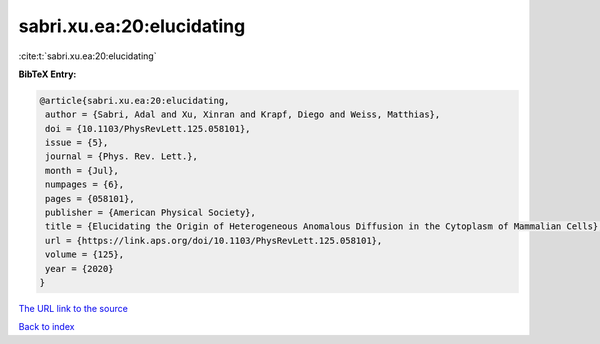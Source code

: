 sabri.xu.ea:20:elucidating
==========================

:cite:t:`sabri.xu.ea:20:elucidating`

**BibTeX Entry:**

.. code-block:: bibtex

   @article{sabri.xu.ea:20:elucidating,
    author = {Sabri, Adal and Xu, Xinran and Krapf, Diego and Weiss, Matthias},
    doi = {10.1103/PhysRevLett.125.058101},
    issue = {5},
    journal = {Phys. Rev. Lett.},
    month = {Jul},
    numpages = {6},
    pages = {058101},
    publisher = {American Physical Society},
    title = {Elucidating the Origin of Heterogeneous Anomalous Diffusion in the Cytoplasm of Mammalian Cells},
    url = {https://link.aps.org/doi/10.1103/PhysRevLett.125.058101},
    volume = {125},
    year = {2020}
   }
`The URL link to the source <ttps://link.aps.org/doi/10.1103/PhysRevLett.125.058101}>`_


`Back to index <../By-Cite-Keys.html>`_
